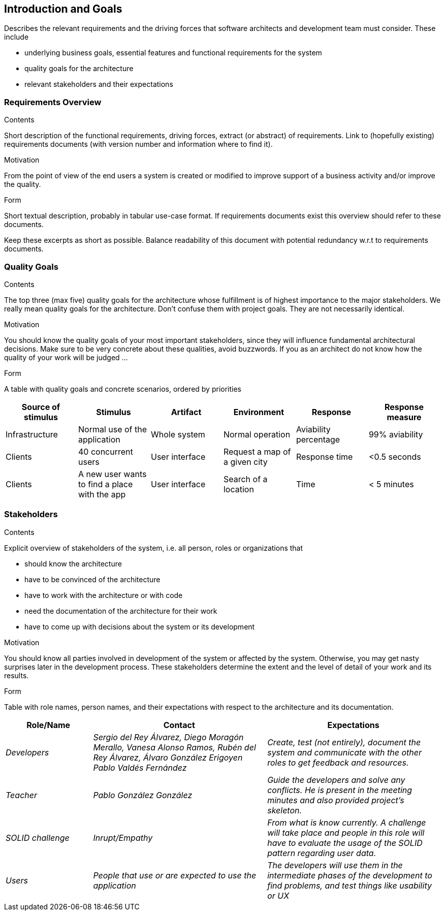 [[section-introduction-and-goals]]
== Introduction and Goals

[role="arc42help"]
****
Describes the relevant requirements and the driving forces that software architects and development team must consider. These include

* underlying business goals, essential features and functional requirements for the system
* quality goals for the architecture
* relevant stakeholders and their expectations
****

=== Requirements Overview

[role="arc42help"]
****
.Contents
Short description of the functional requirements, driving forces, extract (or abstract)
of requirements. Link to (hopefully existing) requirements documents
(with version number and information where to find it).

.Motivation
From the point of view of the end users a system is created or modified to
improve support of a business activity and/or improve the quality.

.Form
Short textual description, probably in tabular use-case format.
If requirements documents exist this overview should refer to these documents.

Keep these excerpts as short as possible. Balance readability of this document with potential redundancy w.r.t to requirements documents.
****

=== Quality Goals

[role="arc42help"]
****
.Contents
The top three (max five) quality goals for the architecture whose fulfillment is of highest importance to the major stakeholders. We really mean quality goals for the architecture. Don't confuse them with project goals. They are not necessarily identical.

.Motivation
You should know the quality goals of your most important stakeholders, since they will influence fundamental architectural decisions. Make sure to be very concrete about these qualities, avoid buzzwords.
If you as an architect do not know how the quality of your work will be judged …

.Form
A table with quality goals and concrete scenarios, ordered by priorities
****

[options="header",cols="1,1,1,1,1,1"]
|===
|Source of stimulus|Stimulus|Artifact|Environment|Response|Response measure
|Infrastructure|Normal use of the application|Whole system|Normal operation|Aviability percentage|99% aviability
|Clients|40 concurrent users|User interface|Request a map of a given city|Response time|<0.5 seconds
|Clients|A new user wants to find a place with the app|User interface|Search of a location|Time|< 5 minutes
|===

=== Stakeholders

[role="arc42help"]
****
.Contents
Explicit overview of stakeholders of the system, i.e. all person, roles or organizations that

* should know the architecture
* have to be convinced of the architecture
* have to work with the architecture or with code
* need the documentation of the architecture for their work
* have to come up with decisions about the system or its development

.Motivation
You should know all parties involved in development of the system or affected by the system.
Otherwise, you may get nasty surprises later in the development process.
These stakeholders determine the extent and the level of detail of your work and its results.

.Form
Table with role names, person names, and their expectations with respect to the architecture and its documentation.
****

[options="header",cols="1,2,2"]
|===
|Role/Name|Contact|Expectations
| _Developers_ | _Sergio del Rey Álvarez, Diego Moragón Merallo, Vanesa Alonso Ramos, Rubén del Rey Álvarez, Álvaro González Erigoyen
Pablo Valdés Fernández_ | _Create, test (not entirely), document the system and communicate with the other roles to get feedback and resources._
| _Teacher_ | _Pablo González González_ | _Guide the developers and solve any conflicts. He is present in the meeting minutes and also provided
project's skeleton._
| _SOLID challenge_ | _Inrupt/Empathy_ | _From what is know currently. A challenge will take place and people in this role will have to evaluate the 
usage of the SOLID pattern regarding user data._
| _Users_ | _People that use or are expected to use the application_ | _The developers will use them in the intermediate phases of the development to 
find problems, and test things like usability or UX_

|===
